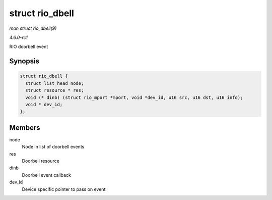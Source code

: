 
.. _API-struct-rio-dbell:

================
struct rio_dbell
================

*man struct rio_dbell(9)*

*4.6.0-rc1*

RIO doorbell event


Synopsis
========

.. code-block:: c

    struct rio_dbell {
      struct list_head node;
      struct resource * res;
      void (* dinb) (struct rio_mport *mport, void *dev_id, u16 src, u16 dst, u16 info);
      void * dev_id;
    };


Members
=======

node
    Node in list of doorbell events

res
    Doorbell resource

dinb
    Doorbell event callback

dev_id
    Device specific pointer to pass on event
